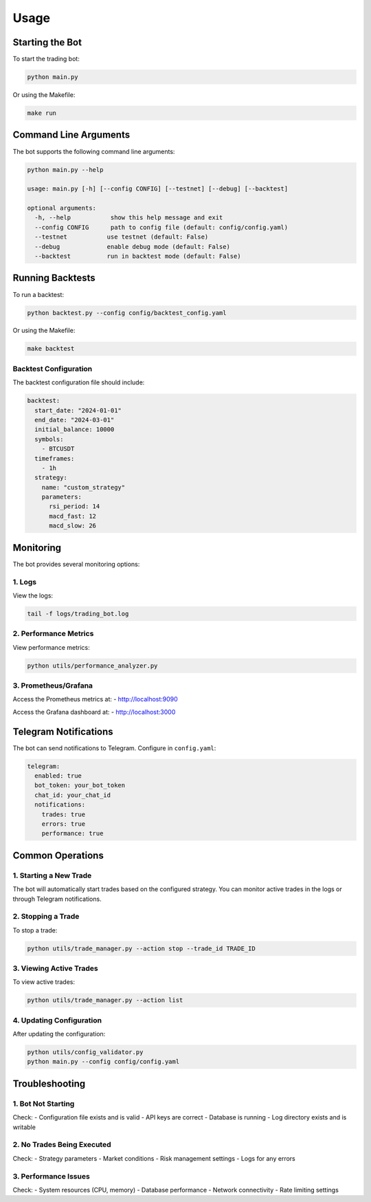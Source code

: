 Usage
=====

Starting the Bot
--------------

To start the trading bot:

.. code-block:: bash

   python main.py

Or using the Makefile:

.. code-block:: bash

   make run

Command Line Arguments
--------------------

The bot supports the following command line arguments:

.. code-block:: bash

   python main.py --help

   usage: main.py [-h] [--config CONFIG] [--testnet] [--debug] [--backtest]

   optional arguments:
     -h, --help           show this help message and exit
     --config CONFIG      path to config file (default: config/config.yaml)
     --testnet           use testnet (default: False)
     --debug             enable debug mode (default: False)
     --backtest          run in backtest mode (default: False)

Running Backtests
---------------

To run a backtest:

.. code-block:: bash

   python backtest.py --config config/backtest_config.yaml

Or using the Makefile:

.. code-block:: bash

   make backtest

Backtest Configuration
~~~~~~~~~~~~~~~~~~~~

The backtest configuration file should include:

.. code-block:: yaml

   backtest:
     start_date: "2024-01-01"
     end_date: "2024-03-01"
     initial_balance: 10000
     symbols:
       - BTCUSDT
     timeframes:
       - 1h
     strategy:
       name: "custom_strategy"
       parameters:
         rsi_period: 14
         macd_fast: 12
         macd_slow: 26

Monitoring
---------

The bot provides several monitoring options:

1. Logs
~~~~~~~

View the logs:

.. code-block:: bash

   tail -f logs/trading_bot.log

2. Performance Metrics
~~~~~~~~~~~~~~~~~~~~~

View performance metrics:

.. code-block:: bash

   python utils/performance_analyzer.py

3. Prometheus/Grafana
~~~~~~~~~~~~~~~~~~~~

Access the Prometheus metrics at:
- http://localhost:9090

Access the Grafana dashboard at:
- http://localhost:3000

Telegram Notifications
--------------------

The bot can send notifications to Telegram. Configure in ``config.yaml``:

.. code-block:: yaml

   telegram:
     enabled: true
     bot_token: your_bot_token
     chat_id: your_chat_id
     notifications:
       trades: true
       errors: true
       performance: true

Common Operations
---------------

1. Starting a New Trade
~~~~~~~~~~~~~~~~~~~~~~

The bot will automatically start trades based on the configured strategy. You can monitor active trades in the logs or through Telegram notifications.

2. Stopping a Trade
~~~~~~~~~~~~~~~~~~

To stop a trade:

.. code-block:: bash

   python utils/trade_manager.py --action stop --trade_id TRADE_ID

3. Viewing Active Trades
~~~~~~~~~~~~~~~~~~~~~~~

To view active trades:

.. code-block:: bash

   python utils/trade_manager.py --action list

4. Updating Configuration
~~~~~~~~~~~~~~~~~~~~~~~

After updating the configuration:

.. code-block:: bash

   python utils/config_validator.py
   python main.py --config config/config.yaml

Troubleshooting
-------------

1. Bot Not Starting
~~~~~~~~~~~~~~~~~~

Check:
- Configuration file exists and is valid
- API keys are correct
- Database is running
- Log directory exists and is writable

2. No Trades Being Executed
~~~~~~~~~~~~~~~~~~~~~~~~~

Check:
- Strategy parameters
- Market conditions
- Risk management settings
- Logs for any errors

3. Performance Issues
~~~~~~~~~~~~~~~~~~~

Check:
- System resources (CPU, memory)
- Database performance
- Network connectivity
- Rate limiting settings 